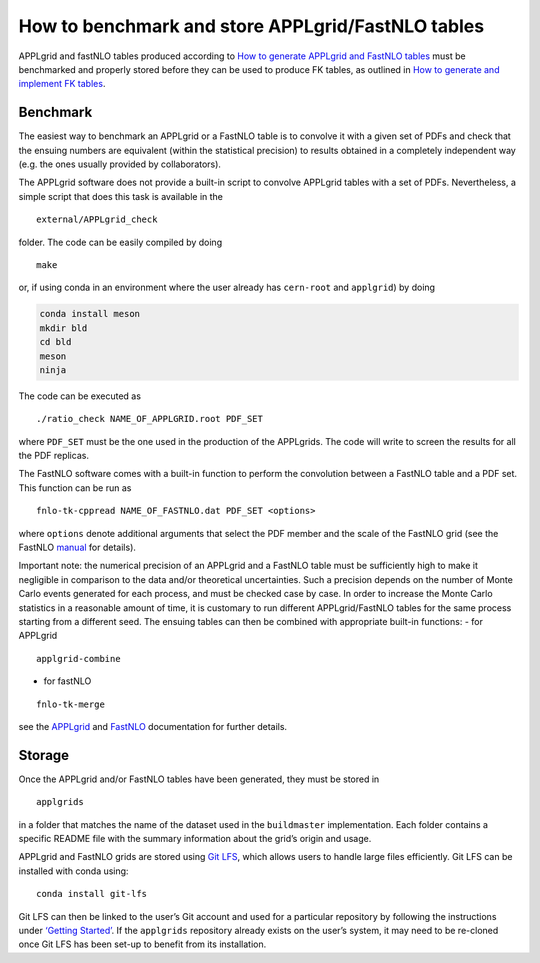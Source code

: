 How to benchmark and store APPLgrid/FastNLO tables
==================================================

APPLgrid and fastNLO tables produced according to `How to generate
APPLgrid and FastNLO tables <../tutorials/APPLgrids.md>`__ must be
benchmarked and properly stored before they can be used to produce FK
tables, as outlined in `How to generate and implement FK
tables <../tutorials/apfelcomb.md>`__.

Benchmark
---------

The easiest way to benchmark an APPLgrid or a FastNLO table is to
convolve it with a given set of PDFs and check that the ensuing numbers
are equivalent (within the statistical precision) to results obtained in
a completely independent way (e.g. the ones usually provided by
collaborators).

The APPLgrid software does not provide a built-in script to convolve
APPLgrid tables with a set of PDFs. Nevertheless, a simple script that
does this task is available in the

::

   external/APPLgrid_check

folder. The code can be easily compiled by doing

::

   make

or, if using conda in an environment where the user already has
``cern-root`` and ``applgrid``) by doing

.. code:: text

   conda install meson
   mkdir bld
   cd bld
   meson
   ninja

The code can be executed as

::

   ./ratio_check NAME_OF_APPLGRID.root PDF_SET

where ``PDF_SET`` must be the one used in the production of the
APPLgrids. The code will write to screen the results for all the PDF
replicas.

The FastNLO software comes with a built-in function to perform the
convolution between a FastNLO table and a PDF set. This function can be
run as

::

   fnlo-tk-cppread NAME_OF_FASTNLO.dat PDF_SET <options>

where ``options`` denote additional arguments that select the PDF member
and the scale of the FastNLO grid (see the FastNLO
`manual <https://fastnlo.hepforge.org/>`__ for details).

Important note: the numerical precision of an APPLgrid and a FastNLO
table must be sufficiently high to make it negligible in comparison to
the data and/or theoretical uncertainties. Such a precision depends on
the number of Monte Carlo events generated for each process, and must be
checked case by case. In order to increase the Monte Carlo statistics in
a reasonable amount of time, it is customary to run different
APPLgrid/FastNLO tables for the same process starting from a different
seed. The ensuing tables can then be combined with appropriate built-in
functions: - for APPLgrid

::

   applgrid-combine

-  for fastNLO

::

   fnlo-tk-merge

see the `APPLgrid <https://applgrid.hepforge.org/>`__ and
`FastNLO <https://fastnlo.hepforge.org/>`__ documentation for further
details.

.. _storage:

Storage
-------

Once the APPLgrid and/or FastNLO tables have been generated, they must
be stored in

::

   applgrids

in a folder that matches the name of the dataset used in the
``buildmaster`` implementation. Each folder contains a specific README
file with the summary information about the grid’s origin and usage.

APPLgrid and FastNLO grids are stored using `Git
LFS <https://git-lfs.github.com/>`__, which allows users to handle large
files efficiently. Git LFS can be installed with conda using:

::

   conda install git-lfs

Git LFS can then be linked to the user’s Git account and used for a
particular repository by following the instructions under `‘Getting
Started’ <https://git-lfs.github.com/>`__. If the ``applgrids``
repository already exists on the user’s system, it may need to be
re-cloned once Git LFS has been set-up to benefit from its installation.
